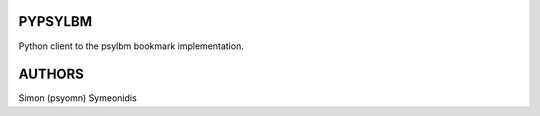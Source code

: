 PYPSYLBM
========

Python client to the psylbm bookmark implementation.

AUTHORS
=======

Simon (psyomn) Symeonidis
